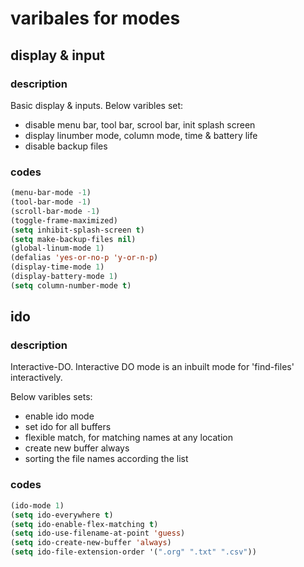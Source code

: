 
* varibales for modes

** display & input

*** description

Basic display & inputs. Below varibles set:
- disable menu bar, tool bar, scrool bar, init splash screen
- display linumber mode, column mode, time & battery life
- disable backup files

*** codes

  #+BEGIN_SRC emacs-lisp
  (menu-bar-mode -1)
  (tool-bar-mode -1)
  (scroll-bar-mode -1)
  (toggle-frame-maximized)
  (setq inhibit-splash-screen t)
  (setq make-backup-files nil)
  (global-linum-mode 1)
  (defalias 'yes-or-no-p 'y-or-n-p)
  (display-time-mode 1)
  (display-battery-mode 1)
  (setq column-number-mode t)
  #+END_SRC

** ido

*** description
Interactive-DO.
Interactive DO mode is an inbuilt mode for 'find-files' interactively.

Below varibles sets:
- enable ido mode
- set ido for all buffers
- flexible match, for matching names at any location
- create new buffer always
- sorting the file names according the list

*** codes

#+BEGIN_SRC emacs-lisp
(ido-mode 1)
(setq ido-everywhere t)
(setq ido-enable-flex-matching t)
(setq ido-use-filename-at-point 'guess)
(setq ido-create-new-buffer 'always)
(setq ido-file-extension-order '(".org" ".txt" ".csv"))

#+END_SRC


